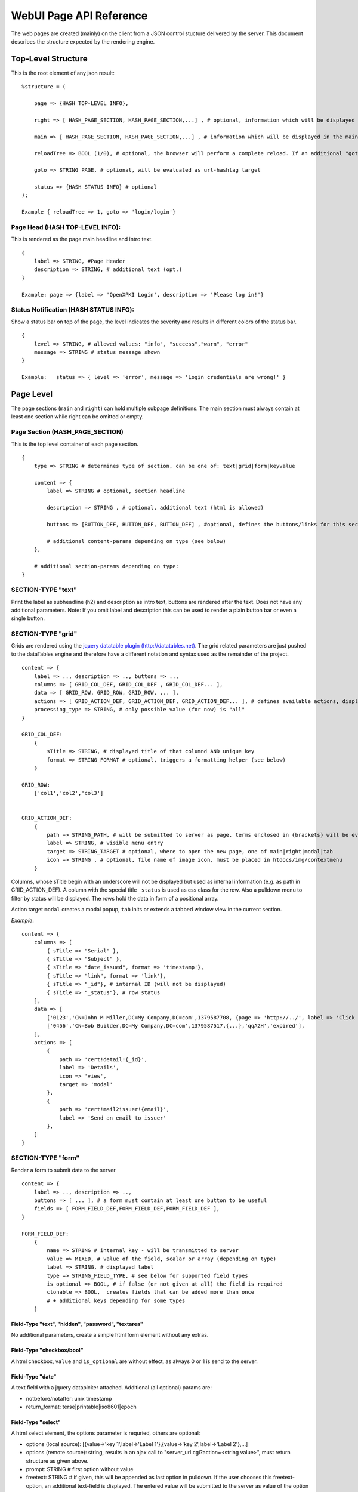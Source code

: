 ========================
WebUI Page API Reference
========================

The web pages are created (mainly) on the client from a JSON control stucture delivered by the server. This document describes the structure expected by the rendering engine.

Top-Level Structure
====================

This is the root element of any json result::

    %structure = (

        page => {HASH TOP-LEVEL INFO},
        
        right => [ HASH_PAGE_SECTION, HASH_PAGE_SECTION,...] , # optional, information which will be displayed in additional right pane
        
        main => [ HASH_PAGE_SECTION, HASH_PAGE_SECTION,...] , # information which will be displayed in the main section
        
        reloadTree => BOOL (1/0), # optional, the browser will perform a complete reload. If an additional "goto" is set, the page-url will change to this target
        
        goto => STRING PAGE, # optional, will be evaluated as url-hashtag target                 
        
        status => {HASH STATUS INFO} # optional
    );

    Example { reloadTree => 1, goto => 'login/login'}


Page Head (HASH TOP-LEVEL INFO):
--------------------------------

This is rendered as the page main headline and intro text.
::

    {
        label => STRING, #Page Header
        description => STRING, # additional text (opt.)
    }
            
    Example: page => {label => 'OpenXPKI Login', description => 'Please log in!'}


Status Notification (HASH STATUS INFO):
---------------------------------------

Show a status bar on top of the page, the level indicates the severity and results in different colors of the status bar.
::

    { 
        level => STRING, # allowed values: "info", "success","warn", "error"
        message => STRING # status message shown
    }
       
    Example:   status => { level => 'error', message => 'Login credentials are wrong!' } 


Page Level
==========

The page sections (``main`` and ``right``) can hold multiple subpage definitions. The main section must always contain at least one section while right can be omitted or empty.
      
Page Section (HASH_PAGE_SECTION)
--------------------------------

This is the top level container of each page section.
::

    {
        type => STRING # determines type of section, can be one of: text|grid|form|keyvalue
            
        content => {
            label => STRING # optional, section headline
            
            description => STRING , # optional, additional text (html is allowed)
                    
            buttons => [BUTTON_DEF, BUTTON_DEF, BUTTON_DEF] , #optional, defines the buttons/links for this section
                    
            # additional content-params depending on type (see below)
        },
                            
        # additional section-params depending on type:
    }


SECTION-TYPE "text"
-------------------

Print the label as subheadline (h2) and description as intro text, buttons are rendered after the text. Does not have any additional parameters. Note: If you omit label and description this can be used to render a plain button bar or even a single button.

SECTION-TYPE "grid"
-------------------

Grids are rendered using the `jquery datatable plugin (http://datatables.net) <http://datatables.net>`_. The grid related parameters are just pushed to the dataTables engine and therefore have a different notation and syntax used as the remainder of the project.
::

    content => {
        label => .., description => .., buttons => ..,
        columns => [ GRID_COL_DEF, GRID_COL_DEF , GRID_COL_DEF... ],
        data => [ GRID_ROW, GRID_ROW, GRID_ROW, ... ],
        actions => [ GRID_ACTION_DEF, GRID_ACTION_DEF, GRID_ACTION_DEF... ], # defines available actions, displayed as context menu
        processing_type => STRING, # only possible value (for now) is "all" 
    }

    GRID_COL_DEF:
        {
	    sTitle => STRING, # displayed title of that columnd AND unique key
            format => STRING_FORMAT # optional, triggers a formatting helper (see below)
        }

    GRID_ROW:
        ['col1','col2','col3']


    GRID_ACTION_DEF:
        {
            path => STRING_PATH, # will be submitted to server as page. terms enclosed in {brackets} will be evaluated as column-keys and replaced with the value of the given row for that column
            label => STRING, # visible menu entry
            target => STRING_TARGET # optional, where to open the new page, one of main|right|modal|tab
            icon => STRING , # optional, file name of image icon, must be placed in htdocs/img/contextmenu
        }
        

Columns, whose sTitle begin with an underscore will not be displayed but used as internal information (e.g. as path in GRID_ACTION_DEF). A column with the special title ``_status`` is used as css class for the row. Also a pulldown menu to filter by status will be displayed. 
The rows hold the data in form of a positional array.

Action target ``modal`` creates a modal popup, ``tab`` inits or extends a tabbed window view in the current section.

*Example*::

    content => {
        columns => [
	    { sTitle => "Serial" },	
            { sTitle => "Subject" },                                                
	    { sTitle => "date_issued", format => 'timestamp'},
	    { sTitle => "link", format => 'link'},
	    { sTitle => "_id"}, # internal ID (will not be displayed)
	    { sTitle => "_status"}, # row status 
        ],
        data => [
            ['0123','CN=John M Miller,DC=My Company,DC=com',1379587708, {page => 'http://../', label => 'Click On Me'}, 'swBdX','issued'],
            ['0456','CN=Bob Builder,DC=My Company,DC=com',1379587517,{...},'qqA2H','expired'],
        ],
        actions => [
            { 
                path => 'cert!detail!{_id}',
                label => 'Details',
                icon => 'view',
                target => 'modal'
            },
            {
                path => 'cert!mail2issuer!{email}',
                label => 'Send an email to issuer'
            },
        ]
    }
            
SECTION-TYPE "form"
-------------------

Render a form to submit data to the server
::

    content => {
        label => .., description => .., 
        buttons => [ ... ], # a form must contain at least one button to be useful
        fields => [ FORM_FIELD_DEF,FORM_FIELD_DEF,FORM_FIELD_DEF ],
    }
    
    FORM_FIELD_DEF:
        {
            name => STRING # internal key - will be transmitted to server
            value => MIXED, # value of the field, scalar or array (depending on type)
            label => STRING, # displayed label
            type => STRING_FIELD_TYPE, # see below for supported field types 
            is_optional => BOOL, # if false (or not given at all) the field is required
            clonable => BOOL,  creates fields that can be added more than once
            # + additional keys depending for some types
        }


Field-Type "text", "hidden", "password", "textarea"
^^^^^^^^^^^^^^^^^^^^^^^^^^^^^^^^^^^^^^^^^^^^^^^^^^^

No additional parameters, create a simple html form element without any extras.

Field-Type "checkbox/bool"
^^^^^^^^^^^^^^^^^^^^^^^^^^

A html checkbox, ``value`` and ``is_optional`` are without effect, as always 0 or 1 is send to the server.

Field-Type "date"
^^^^^^^^^^^^^^^^^^ 

A text field with a jquery datapicker attached. Additional (all optional) params are:

* notbefore/notafter: unix timestamp 
* return_format: terse|printable|iso8601|epoch
    
Field-Type "select"
^^^^^^^^^^^^^^^^^^^^ 

A html select element, the options parameter is requried, others are optional:

* options (local source):  [{value=>'key 1',label=>'Label 1'},{value=>'key 2',label=>'Label 2'},...]
* options (remote source): string, results in an ajax call to "server_url.cgi?action=<string value>", must return structure as given above.
* prompt: STRING # first option without value
* freetext: STRING # if given, this will be appended as last option in pulldown. If the user chooses this freetext-option, an additional text-field is displayed. The entered value will be submitted to the server as value of the option field.
* editable: BOOL # activates editable ComboBox

        
Item Level
==========
     
Buttons (BUTTON_DEF)
--------------------

Defines a button.::

    {
        page => STRING_PAGE,
        action => STRING_ACTION, # parameters "page" and "action" will be transmitted to server. if an "action" is given, POST will be used instead of GET 
        label => STRING, # The label of the button
        target => STRING_TARGET, # one of main|modal|right|tab (optional, default is main)
        css_class => STRING, # optional, css class for the button element
        do_submit => BOOL, # optional, if true, the button submits the contents of the form to the given page/action target, only available with form-section
    }

                  
Formattet Strings (STRING_FORMAT)
---------------------------------

Tells the ui to process the data before rendering with a special formatter. Available methods are:

timestamp
^^^^^^^^^

Expects a unix timestamp and outputs a readable date.

certstatus
^^^^^^^^^^

Colorizes the given status word using css tags, e.g. ``issued`` becomes::

    <span class="certstatus-issued">issued</span>

link
^^^^

Create an internal framework link to a page or action, expects a hash with a ``label`` and either ``page`` or ``action``.


Customization
=============

The framework allows to register additional components via an exposed api.

Form-Field
-----------

Add a new FormField-Type::

    OXI.FormFieldFactory.registerComponent('type','ComponentName',JS_CODE [,bOverwriteExisting]);
        

Formatter
---------

Add a new Format-Handler::

    OXI.FormatHelperFactory.registerComponent('format','ComponentName',JS_CODE [,bOverwriteExisting])
        




